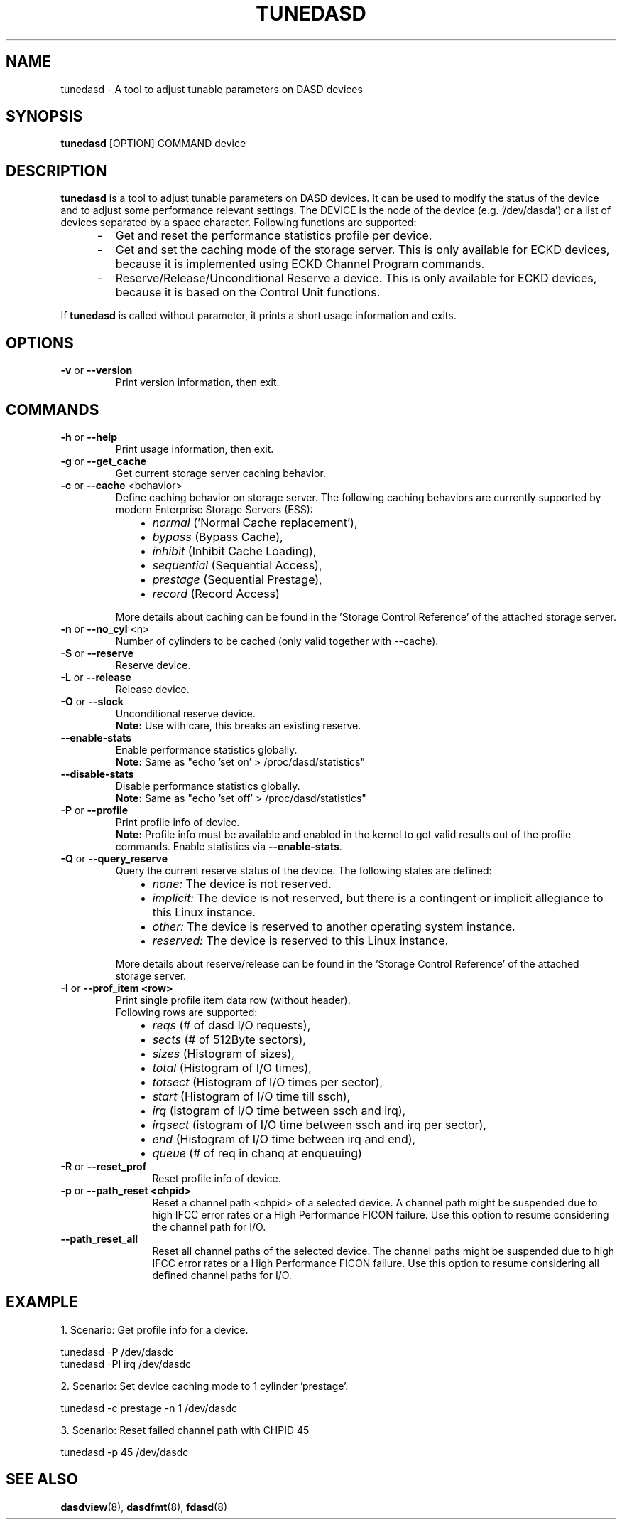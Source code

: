 .\" Copyright 2017 IBM Corp.
.\" s390-tools is free software; you can redistribute it and/or modify
.\" it under the terms of the MIT license. See LICENSE for details.
.\"
.TH TUNEDASD 8 "Apr 2006" "s390-tools"
.SH NAME
tunedasd \- A tool to adjust tunable parameters on DASD devices

.SH SYNOPSIS
.B tunedasd
[OPTION] COMMAND device

.SH DESCRIPTION
.B tunedasd
is a tool to adjust tunable parameters on DASD devices.
It can be used to modify the status of the device and to adjust
some performance relevant settings.
The DEVICE is the node of the device (e.g. '/dev/dasda') or a list of 
devices separated by a space character.
Following functions are supported:
.IP "     -"
Get and reset the performance statistics profile per device. 
.IP "     -"
Get and set the caching mode of the storage server.
This is only available for ECKD devices, because it is implemented using 
ECKD Channel Program commands.
.IP "     -"
Reserve/Release/Unconditional Reserve a device.
This is only available for ECKD devices, because it is based on 
the Control Unit functions.
.P
If 
.B tunedasd
is called without parameter, it prints a short usage information and exits.
.SH OPTIONS
.TP
.BR "\-v" " or " "\-\-version"
Print version information, then exit.
.TP   
.SH COMMANDS
.TP
.BR "\-h" " or " "\-\-help"
Print usage information, then exit.
.TP
.BR "\-g" " or " "\-\-get_cache"
Get current storage server caching behavior.
.TP   
.BR "\-c" " or " "\-\-cache" " <behavior> "
Define caching behavior on storage server.
The following caching behaviors are currently supported by modern 
Enterprise Storage Servers (ESS):
.br
.IP "          \(bu" 12 
.I normal 
('Normal Cache replacement'),
.IP "          \(bu" 12 
.I bypass 
(Bypass Cache),
.IP "          \(bu" 12 
.I inhibit
(Inhibit Cache Loading),
.IP "          \(bu" 12 
.I sequential
(Sequential Access),
.IP "          \(bu" 12 
.I prestage 
(Sequential Prestage),
.IP "          \(bu" 12 
.I record
(Record Access)
.IP "" 7
More details about caching can be found in the 'Storage Control Reference' of the attached storage server.
.TP   
.BR "\-n" " or " "\-\-no_cyl" " <n> "
Number of cylinders to be cached (only valid together with --cache).
.TP   
.BR "\-S" " or " "\-\-reserve"
Reserve device.
.TP   
.BR "\-L" " or " "\-\-release"
Release device.
.TP   
.BR "\-O" " or " "\-\-slock"
Unconditional reserve device.   
.br
.B Note: 
Use with care, this breaks an existing reserve.
.TP   
.BR "\-\-enable-stats"
Enable performance statistics globally.
.br
\fBNote:\fR Same as "echo 'set on' > /proc/dasd/statistics"
.TP
.BR "\-\-disable-stats"
Disable performance statistics globally.
.br
\fBNote:\fR Same as "echo 'set off' > /proc/dasd/statistics"
.TP
.BR "\-P" " or " "\-\-profile"
Print profile info of device.
.br
.B Note: 
Profile info must be available and enabled in the kernel to get valid results
out of the profile commands. Enable statistics via \fB--enable-stats\fR.
.TP   
.BR "\-Q" " or " "\-\-query_reserve"
Query the current reserve status of the device.
The following states are defined:
.br
.IP "          \(bu" 12
.I none:
The device is not reserved.
.IP "          \(bu" 12
.I implicit:
The device is not reserved, but there is a contingent or implicit
allegiance to this Linux instance.
.IP "          \(bu" 12
.I other:
The device is reserved to another operating system instance.
.IP "          \(bu" 12
.I reserved:
The device is reserved to this Linux instance.
.IP "" 7
More details about reserve/release can be found in the 'Storage Control Reference' of the attached storage server.

.TP
.BR "\-I" " or " "\-\-prof_item <row> "
Print single profile item data row (without header).
.br
Following rows are supported:
.br
.IP "          \(bu" 12 
.I reqs 
(# of dasd I/O requests),
.IP "          \(bu" 12 
.I sects 
(# of 512Byte sectors),
.IP "          \(bu" 12 
.I sizes 
(Histogram of sizes),
.IP "          \(bu" 12 
.I total 
(Histogram of I/O times),
.IP "          \(bu" 12 
.I totsect 
(Histogram of I/O times per sector),
.IP "          \(bu" 12 
.I start 
(Histogram of I/O time till ssch),
.IP "          \(bu" 12 
.I irq 
(istogram of I/O time between ssch and irq),
.IP "          \(bu" 12 
.I irqsect 
(istogram of I/O time between ssch and irq per sector),
.IP "          \(bu" 12 
.I end 
(Histogram of I/O time between irq and end),
.IP "          \(bu" 12 
.I queue 
(# of req in chanq at enqueuing)
.TP   
.BR "\-R" " or " "\-\-reset_prof"
Reset profile info of device.
.TP
.BR "\-p" " or " "\-\-path_reset <chpid>"
Reset a channel path <chpid> of a selected device. A channel path
might be suspended due to high IFCC error rates or a High Performance
FICON failure. Use this option to resume considering the channel path
for I/O.
.TP
.BR "\-\-path_reset_all"
Reset all channel paths of the selected device. The channel paths
might be suspended due to high IFCC error rates or a High Performance
FICON failure. Use this option to resume considering all defined
channel paths for I/O.
.\"
.\".TP
.\".BR "\-o" " or " "\-\-online"
.\"Set the device online using the sysfs interface. 

.SH EXAMPLE
1. Scenario: Get profile info for a device.  
.br

       tunedasd -P /dev/dasdc
       tunedasd -PI irq /dev/dasdc

.br	
2. Scenario: Set device caching mode to 1 cylinder 'prestage'.
.br

       tunedasd -c prestage -n 1 /dev/dasdc

.br
3. Scenario: Reset failed channel path with CHPID 45
.br

       tunedasd -p 45 /dev/dasdc
.br
.SH "SEE ALSO"
.BR dasdview (8), 
.BR dasdfmt (8), 
.BR fdasd (8)
